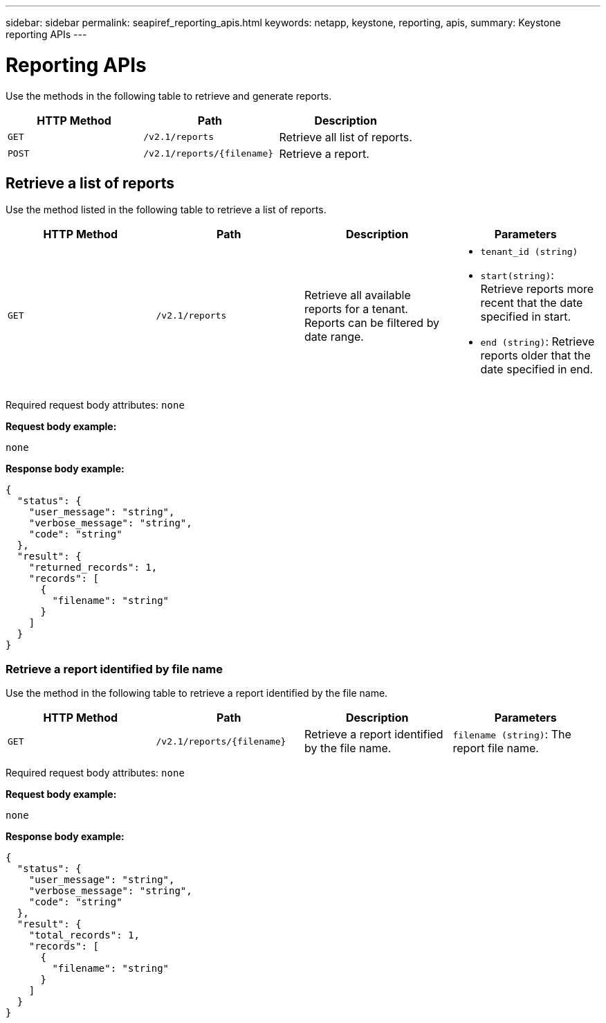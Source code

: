 ---
sidebar: sidebar
permalink: seapiref_reporting_apis.html
keywords: netapp, keystone, reporting, apis,
summary: Keystone reporting APIs
---

= Reporting APIs
:hardbreaks:
:nofooter:
:icons: font
:linkattrs:
:imagesdir: ./media/

//
// This file was created with NDAC Version 2.0 (August 17, 2020)
//
// 2020-10-19 09:25:09.992577
//

[.lead]
Use the methods in the following table to retrieve and generate reports.

|===
|HTTP Method |Path |Description

|`GET`
|`/v2.1/reports`
|Retrieve all list of reports.
|`POST`
|`/v2.1/reports/{filename}`
|Retrieve a report.
|===

== Retrieve a list of reports

Use the method listed in the following table to retrieve a list of reports.

|===
|HTTP Method |Path |Description |Parameters

|`GET`
|`/v2.1/reports`
|Retrieve all available reports for a tenant.
Reports can be filtered by date range.
a|* `tenant_id (string)`
* `start(string)`: Retrieve reports more recent that the date specified in start.
* `end (string)`: Retrieve reports older that the date specified in end.
|===

Required request body attributes: `none`

*Request body example:*

....
none
....

*Response body example:*

....
{
  "status": {
    "user_message": "string",
    "verbose_message": "string",
    "code": "string"
  },
  "result": {
    "returned_records": 1,
    "records": [
      {
        "filename": "string"
      }
    ]
  }
}
....

=== Retrieve a report identified by file name

Use the method in the following table to retrieve a report identified by the file name.

|===
|HTTP Method |Path |Description |Parameters

|`GET`
|`/v2.1/reports/{filename}`
|Retrieve a report identified by the file name.
|`filename (string)`: The report file name.
|===

Required request body attributes: `none`

*Request body example:*

....
none
....

*Response body example:*

....
{
  "status": {
    "user_message": "string",
    "verbose_message": "string",
    "code": "string"
  },
  "result": {
    "total_records": 1,
    "records": [
      {
        "filename": "string"
      }
    ]
  }
}
....
